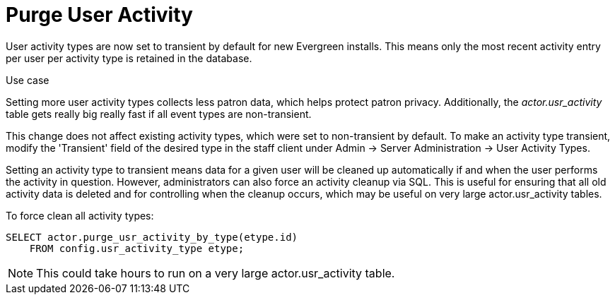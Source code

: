 = Purge User Activity =

User activity types are now set to transient by default for new
Evergreen installs.  This means only the most recent activity entry per
user per activity type is retained in the database.

.Use case
****

Setting more user activity types collects less patron data, which helps
protect patron privacy. Additionally, the _actor.usr_activity_ table
gets really big really fast if all event types are non-transient.

****

This change does not affect existing activity types, which were set to
non-transient by default.  To make an activity type transient, modify the
'Transient' field of the desired type in the staff client under Admin -> 
Server Administration -> User Activity Types.

Setting an activity type to transient means data for a given user will
be cleaned up automatically if and when the user performs the activity
in question.  However, administrators can also force an activity
cleanup via SQL.  This is useful for ensuring that all old activity
data is deleted and for controlling when the cleanup occurs, which 
may be useful on very large actor.usr_activity tables.

To force clean all activity types:

[source,sql]
------------------------------------------------------------
SELECT actor.purge_usr_activity_by_type(etype.id)
    FROM config.usr_activity_type etype;
------------------------------------------------------------

NOTE: This could take hours to run on a very large actor.usr_activity table.
